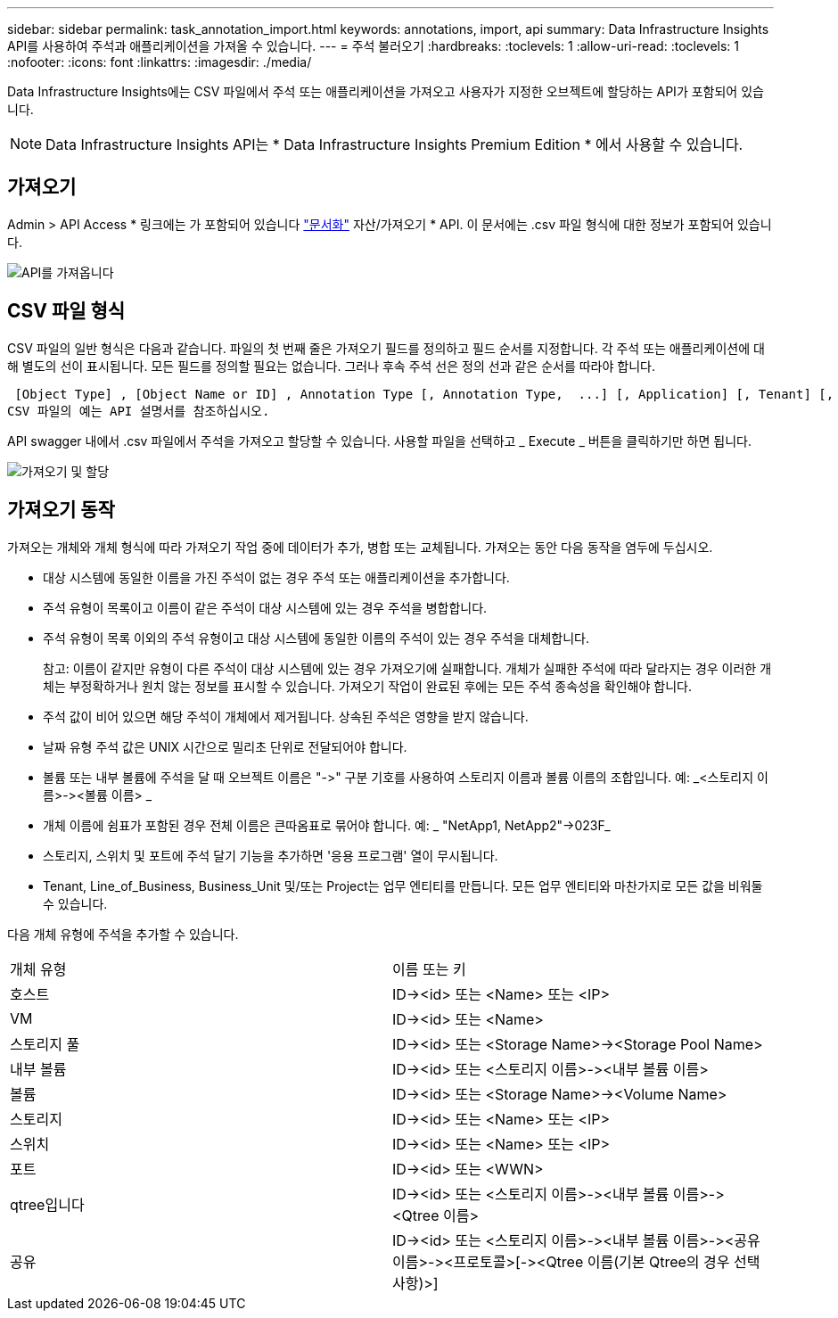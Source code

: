 ---
sidebar: sidebar 
permalink: task_annotation_import.html 
keywords: annotations, import, api 
summary: Data Infrastructure Insights API를 사용하여 주석과 애플리케이션을 가져올 수 있습니다. 
---
= 주석 불러오기
:hardbreaks:
:toclevels: 1
:allow-uri-read: 
:toclevels: 1
:nofooter: 
:icons: font
:linkattrs: 
:imagesdir: ./media/


[role="lead"]
Data Infrastructure Insights에는 CSV 파일에서 주석 또는 애플리케이션을 가져오고 사용자가 지정한 오브젝트에 할당하는 API가 포함되어 있습니다.


NOTE: Data Infrastructure Insights API는 * Data Infrastructure Insights Premium Edition * 에서 사용할 수 있습니다.



== 가져오기

Admin > API Access * 링크에는 가 포함되어 있습니다 link:API_Overview.html["문서화"] 자산/가져오기 * API. 이 문서에는 .csv 파일 형식에 대한 정보가 포함되어 있습니다.

image:api_assets_import.png["API를 가져옵니다"]



== CSV 파일 형식

CSV 파일의 일반 형식은 다음과 같습니다. 파일의 첫 번째 줄은 가져오기 필드를 정의하고 필드 순서를 지정합니다. 각 주석 또는 애플리케이션에 대해 별도의 선이 표시됩니다. 모든 필드를 정의할 필요는 없습니다. 그러나 후속 주석 선은 정의 선과 같은 순서를 따라야 합니다.

 [Object Type] , [Object Name or ID] , Annotation Type [, Annotation Type,  ...] [, Application] [, Tenant] [, Line_Of_Business] [, Business_Unit] [, Project]
CSV 파일의 예는 API 설명서를 참조하십시오.

API swagger 내에서 .csv 파일에서 주석을 가져오고 할당할 수 있습니다. 사용할 파일을 선택하고 _ Execute _ 버튼을 클릭하기만 하면 됩니다.

image:api_assets_import_assign.png["가져오기 및 할당"]



== 가져오기 동작

가져오는 개체와 개체 형식에 따라 가져오기 작업 중에 데이터가 추가, 병합 또는 교체됩니다. 가져오는 동안 다음 동작을 염두에 두십시오.

* 대상 시스템에 동일한 이름을 가진 주석이 없는 경우 주석 또는 애플리케이션을 추가합니다.
* 주석 유형이 목록이고 이름이 같은 주석이 대상 시스템에 있는 경우 주석을 병합합니다.
* 주석 유형이 목록 이외의 주석 유형이고 대상 시스템에 동일한 이름의 주석이 있는 경우 주석을 대체합니다.
+
참고: 이름이 같지만 유형이 다른 주석이 대상 시스템에 있는 경우 가져오기에 실패합니다. 개체가 실패한 주석에 따라 달라지는 경우 이러한 개체는 부정확하거나 원치 않는 정보를 표시할 수 있습니다. 가져오기 작업이 완료된 후에는 모든 주석 종속성을 확인해야 합니다.

* 주석 값이 비어 있으면 해당 주석이 개체에서 제거됩니다. 상속된 주석은 영향을 받지 않습니다.
* 날짜 유형 주석 값은 UNIX 시간으로 밀리초 단위로 전달되어야 합니다.
* 볼륨 또는 내부 볼륨에 주석을 달 때 오브젝트 이름은 "\->" 구분 기호를 사용하여 스토리지 이름과 볼륨 이름의 조합입니다. 예: _<스토리지 이름>\-><볼륨 이름> _
* 개체 이름에 쉼표가 포함된 경우 전체 이름은 큰따옴표로 묶어야 합니다. 예: _ "NetApp1, NetApp2"\->023F_
* 스토리지, 스위치 및 포트에 주석 달기 기능을 추가하면 '응용 프로그램' 열이 무시됩니다.
* Tenant, Line_of_Business, Business_Unit 및/또는 Project는 업무 엔티티를 만듭니다. 모든 업무 엔티티와 마찬가지로 모든 값을 비워둘 수 있습니다.


다음 개체 유형에 주석을 추가할 수 있습니다.

|===


| 개체 유형 | 이름 또는 키 


| 호스트 | ID\-><id> 또는 <Name> 또는 <IP> 


| VM | ID\-><id> 또는 <Name> 


| 스토리지 풀 | ID\-><id> 또는 <Storage Name>\-><Storage Pool Name> 


| 내부 볼륨 | ID\-><id> 또는 <스토리지 이름>\-><내부 볼륨 이름> 


| 볼륨 | ID\-><id> 또는 <Storage Name>\-><Volume Name> 


| 스토리지 | ID\-><id> 또는 <Name> 또는 <IP> 


| 스위치 | ID\-><id> 또는 <Name> 또는 <IP> 


| 포트 | ID\-><id> 또는 <WWN> 


| qtree입니다 | ID\-><id> 또는 <스토리지 이름>\-><내부 볼륨 이름>\-><Qtree 이름> 


| 공유 | ID\-><id> 또는 <스토리지 이름>\-><내부 볼륨 이름>\-><공유 이름>\-><프로토콜>[\-><Qtree 이름(기본 Qtree의 경우 선택 사항)>] 
|===